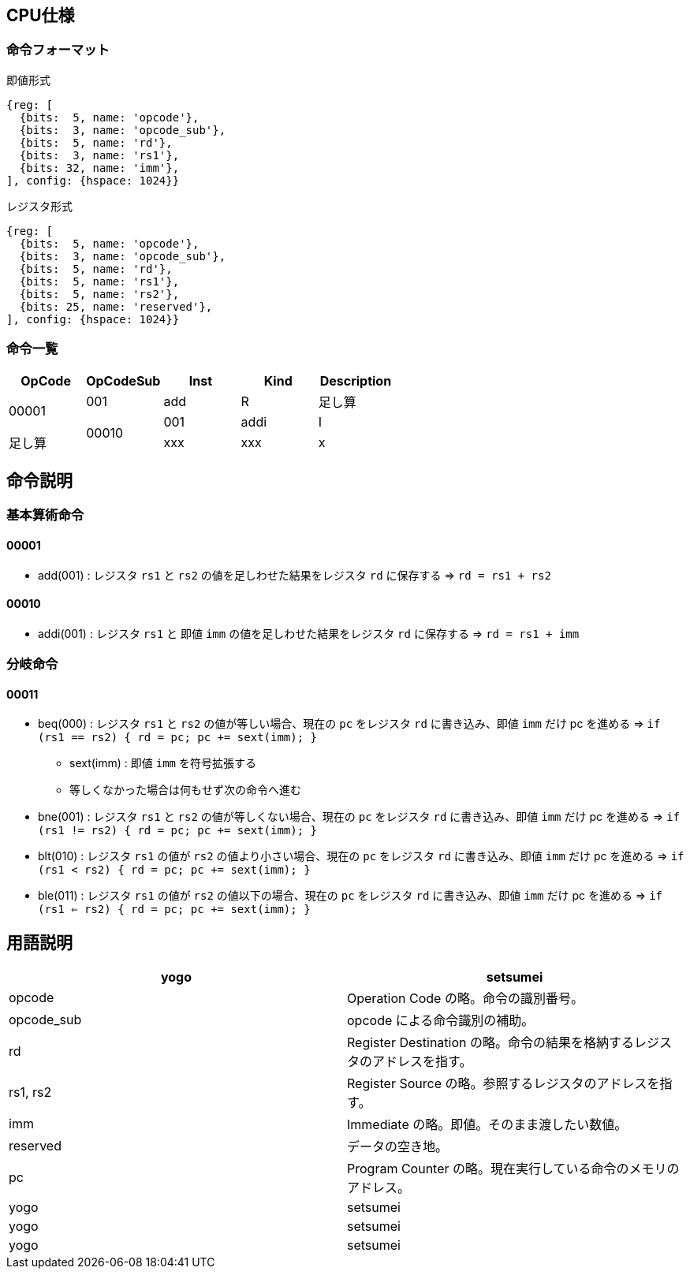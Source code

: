 == CPU仕様

=== 命令フォーマット

.即値形式
[wavedrom, ,svg]
....
{reg: [
  {bits:  5, name: 'opcode'},
  {bits:  3, name: 'opcode_sub'},
  {bits:  5, name: 'rd'},
  {bits:  3, name: 'rs1'},
  {bits: 32, name: 'imm'},
], config: {hspace: 1024}}
....

.レジスタ形式
[wavedrom, ,svg]
....
{reg: [
  {bits:  5, name: 'opcode'},
  {bits:  3, name: 'opcode_sub'},
  {bits:  5, name: 'rd'},
  {bits:  5, name: 'rs1'},
  {bits:  5, name: 'rs2'},
  {bits: 25, name: 'reserved'},
], config: {hspace: 1024}}
....


=== 命令一覧

[options="header"]
|===
      | OpCode | OpCodeSub | Inst | Kind | Description
.2+^.^| 00001  | 001       | add  | R    | 足し算
.2+^.^| 00010  | 001       | addi | I    | 足し算
               | xxx       | xxx  | x    | XXXX
|===



== 命令説明

=== 基本算術命令

==== 00001

* add(001) : レジスタ `rs1` と `rs2` の値を足しわせた結果をレジスタ `rd` に保存する ⇒ `rd = rs1 + rs2`

==== 00010

* addi(001) : レジスタ `rs1` と 即値 `imm` の値を足しわせた結果をレジスタ `rd` に保存する ⇒ `rd = rs1 + imm`

=== 分岐命令

==== 00011

* beq(000) : レジスタ `rs1` と `rs2` の値が等しい場合、現在の `pc` をレジスタ `rd` に書き込み、即値 `imm` だけ pc を進める ⇒ `if (rs1 == rs2) { rd = pc; pc += sext(imm); }`
** sext(imm) : 即値 `imm` を符号拡張する
** 等しくなかった場合は何もせず次の命令へ進む

* bne(001) : レジスタ `rs1` と `rs2` の値が等しくない場合、現在の `pc` をレジスタ `rd` に書き込み、即値 `imm` だけ pc を進める ⇒ `if (rs1 != rs2) { rd = pc; pc += sext(imm); }`

* blt(010) : レジスタ `rs1` の値が `rs2` の値より小さい場合、現在の `pc` をレジスタ `rd` に書き込み、即値 `imm` だけ pc を進める ⇒ `if (rs1 < rs2) { rd = pc; pc += sext(imm); }`

* ble(011) : レジスタ `rs1` の値が `rs2` の値以下の場合、現在の `pc` をレジスタ `rd` に書き込み、即値 `imm` だけ pc を進める ⇒ `if (rs1 <= rs2) { rd = pc; pc += sext(imm); }`

== 用語説明

[options="header"]
|===
| yogo          | setsumei
| opcode        | Operation Code の略。命令の識別番号。
| opcode_sub    | opcode による命令識別の補助。
| rd            | Register Destination の略。命令の結果を格納するレジスタのアドレスを指す。
| rs1, rs2      | Register Source の略。参照するレジスタのアドレスを指す。
| imm           | Immediate の略。即値。そのまま渡したい数値。
| reserved      | データの空き地。
| pc            | Program Counter の略。現在実行している命令のメモリのアドレス。
| yogo          | setsumei
| yogo          | setsumei
| yogo          | setsumei
|===
